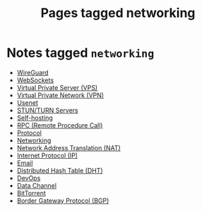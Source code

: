 #+TITLE: Pages tagged networking
* Notes tagged ~networking~
- [[../notes/wireguard.org][WireGuard]]
- [[../notes/websocket.org][WebSockets]]
- [[../notes/vps.org][Virtual Private Server (VPS)]]
- [[../notes/vpn.org][Virtual Private Network (VPN)]]
- [[../notes/usenet.org][Usenet]]
- [[../notes/stun_turn.org][STUN/TURN Servers]]
- [[../notes/selfhosting.org][Self-hosting]]
- [[../notes/rpc.org][RPC (Remote Procedure Call)]]
- [[../notes/protocol.org][Protocol]]
- [[../notes/networking.org][Networking]]
- [[../notes/nat.org][Network Address Translation (NAT)]]
- [[../notes/ip.org][Internet Protocol (IP)]]
- [[../notes/email.org][Email]]
- [[../notes/dht.org][Distributed Hash Table (DHT)]]
- [[../notes/devops.org][DevOps]]
- [[../notes/data_channel.org][Data Channel]]
- [[../notes/bittorrent.org][BitTorrent]]
- [[../notes/bgp.org][Border Gateway Protocol (BGP)]]
